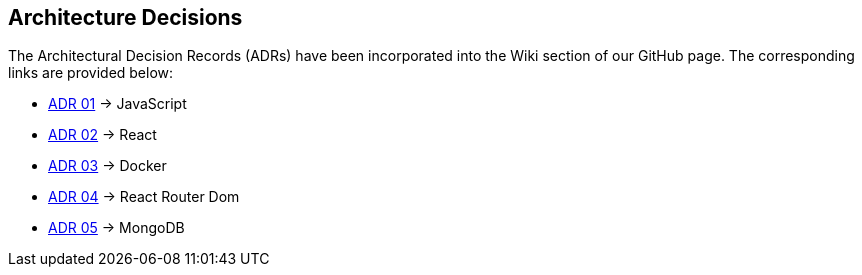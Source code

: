 ifndef::imagesdir[:imagesdir: ../images]

[[section-design-decisions]]
== Architecture Decisions

The Architectural Decision Records (ADRs) have been incorporated into the Wiki section of our GitHub page. The corresponding links are provided below:
 
* https://github.com/Arquisoft/wichat_es4c/wiki/ADR-01-(JavaScript)[ADR 01] -> JavaScript
* https://github.com/Arquisoft/wichat_es4c/wiki/ADR-02-(React)[ADR 02] -> React
* https://github.com/Arquisoft/wichat_es4c/wiki/ADR-03-(Docker)[ADR 03] -> Docker
* https://github.com/Arquisoft/wichat_es4c/wiki/ADR-04-(React%E2%80%90router%E2%80%90dom)[ADR 04] -> React Router Dom
* https://github.com/Arquisoft/wichat_es4c/wiki/ADR-05-(MongoDB)[ADR 05] -> MongoDB

ifdef::arc42help[]
[role="arc42help"]
****
.Contents
Important, expensive, large scale or risky architecture decisions including rationales.
With "decisions" we mean selecting one alternative based on given criteria.

Please use your judgement to decide whether an architectural decision should be documented
here in this central section or whether you better document it locally
(e.g. within the white box template of one building block).

Avoid redundancy. 
Refer to section 4, where you already captured the most important decisions of your architecture.

.Motivation
Stakeholders of your system should be able to comprehend and retrace your decisions.

.Form
Various options:

* ADR (https://cognitect.com/blog/2011/11/15/documenting-architecture-decisions[Documenting Architecture Decisions]) for every important decision
* List or table, ordered by importance and consequences or:
* more detailed in form of separate sections per decision

.Further Information

See https://docs.arc42.org/section-9/[Architecture Decisions] in the arc42 documentation.
There you will find links and examples about ADR.

****
endif::arc42help[]
